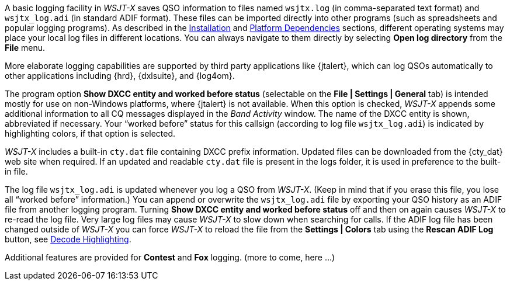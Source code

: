 //status: edited

A basic logging facility in _WSJT-X_ saves QSO information to files
named `wsjtx.log` (in comma-separated text format) and `wsjtx_log.adi`
(in standard ADIF format).  These files can be imported directly into
other programs (such as spreadsheets and popular logging programs).
As described in the <<INSTALL,Installation>> and <<PLATFORM,Platform
Dependencies>> sections, different operating systems may place your
local log files in different locations.  You can always navigate to
them directly by selecting *Open log directory* from the *File* menu.

More elaborate logging capabilities are supported by third party
applications like {jtalert}, which can log QSOs automatically to other
applications including {hrd}, {dxlsuite}, and {log4om}.  

The program option *Show DXCC entity and worked before status*
(selectable on the *File | Settings | General* tab) is intended mostly for
use on non-Windows platforms, where {jtalert} is not available.  When
this option is checked, _WSJT-X_ appends some additional information to
all CQ messages displayed in the _Band Activity_ window.  The name of
the DXCC entity is shown, abbreviated if necessary.  Your "`worked
before`" status for this callsign (according to log file
`wsjtx_log.adi`) is indicated by highlighting colors, if that option
is selected.

_WSJT-X_ includes a built-in `cty.dat` file containing DXCC prefix
information.  Updated files can be downloaded from the {cty_dat} web
site when required.  If an updated and readable `cty.dat` file is
present in the logs folder, it is used in preference to the
built-in file.

The log file `wsjtx_log.adi` is updated whenever you log a QSO from
_WSJT-X_.  (Keep in mind that if you erase this file, you lose all
"`worked before`" information.)  You can append or overwrite the
`wsjtx_log.adi` file by exporting your QSO history as an ADIF file
from another logging program.  Turning *Show DXCC entity and worked
before status* off and then on again causes _WSJT-X_ to re-read
the log file.  Very large log files may cause _WSJT-X_ to slow down
when searching for calls.  If the ADIF log file has been changed
outside of _WSJT-X_ you can force _WSJT-X_ to reload the file from the
*Settings | Colors* tab using the *Rescan ADIF Log* button, see
<<COLORS,Decode Highlighting>>.

Additional features are provided for *Contest* and *Fox* logging.
(more to come, here ...)

